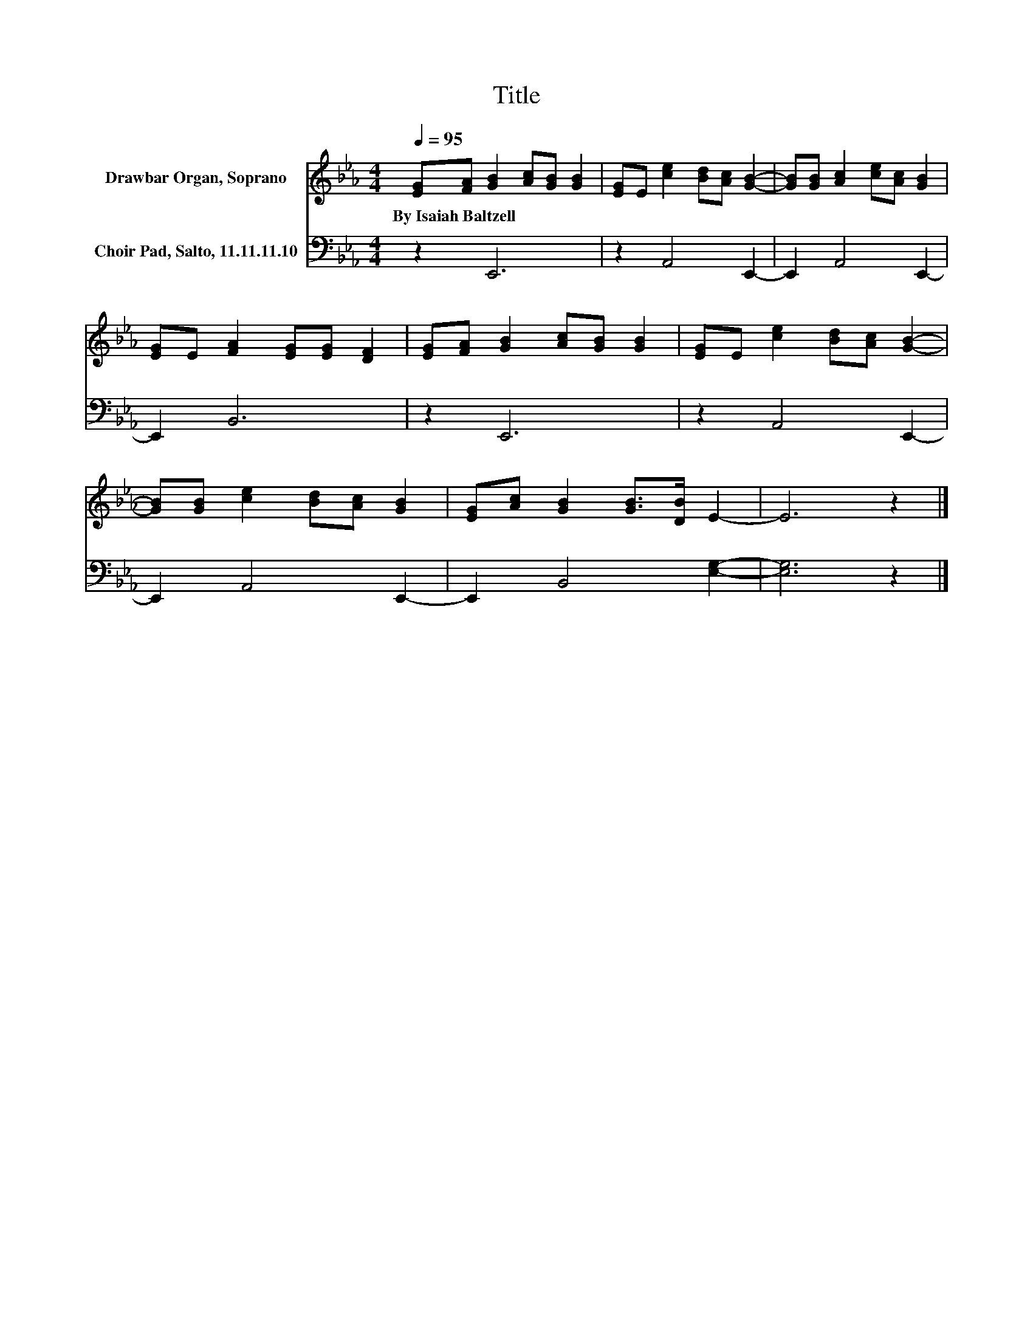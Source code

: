 X:1
T:Title
%%score 1 2
L:1/8
Q:1/4=95
M:4/4
K:Eb
V:1 treble nm="Drawbar Organ, Soprano"
V:2 bass nm="Choir Pad, Salto, 11.11.11.10"
V:1
 [EG][FA] [GB]2 [Ac][GB] [GB]2 | [EG]E [ce]2 [Bd][Ac] [GB]2- | [GB][GB] [Ac]2 [ce][Ac] [GB]2 | %3
w: By~Isaiah~Baltzell * * * * *|||
 [EG]E [FA]2 [EG][EG] [DF]2 | [EG][FA] [GB]2 [Ac][GB] [GB]2 | [EG]E [ce]2 [Bd][Ac] [GB]2- | %6
w: |||
 [GB][GB] [ce]2 [Bd][Ac] [GB]2 | [EG][Ac] [GB]2 [GB]>[DB] E2- | E6 z2 |] %9
w: |||
V:2
 z2 E,,6 | z2 A,,4 E,,2- | E,,2 A,,4 E,,2- | E,,2 B,,6 | z2 E,,6 | z2 A,,4 E,,2- | %6
 E,,2 A,,4 E,,2- | E,,2 B,,4 [E,G,]2- | [E,G,]6 z2 |] %9

